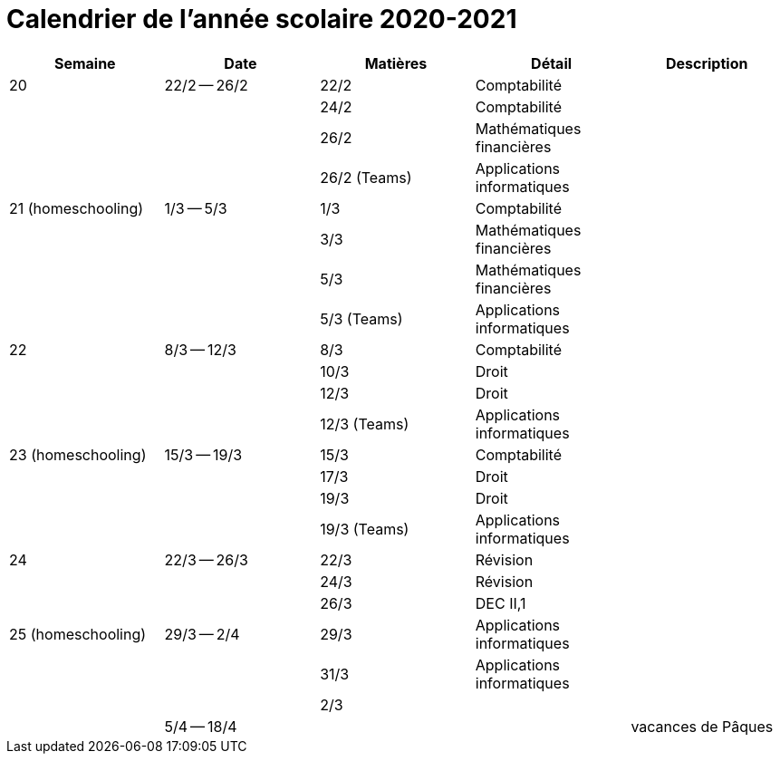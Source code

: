
= Calendrier de l'année scolaire 2020-2021




[cols="5*", options="header"] 
|===
|Semaine
|Date
|Matières
|Détail
|Description

| 20
| 22/2 -- 26/2
| 22/2
| Comptabilité
| 

| 
| 
| 24/2
| Comptabilité
| 

| 
| 
| 26/2
| Mathématiques financières
| 

| 
| 
| 26/2 (Teams)
| Applications informatiques
| 


| 21 (homeschooling)
| 1/3 -- 5/3
| 1/3
| Comptabilité
| 

| 
| 
| 3/3
| Mathématiques financières
| 

| 
| 
| 5/3
| Mathématiques financières
| 

| 
| 
| 5/3 (Teams)
| Applications informatiques
| 


| 22
| 8/3 -- 12/3
| 8/3
| Comptabilité
| 

| 
| 
| 10/3
| Droit
| 

| 
| 
| 12/3
| Droit
| 

| 
| 
| 12/3 (Teams)
| Applications informatiques
| 


| 23 (homeschooling)
| 15/3 -- 19/3
| 15/3
| Comptabilité
| 

| 
| 
| 17/3
| Droit
| 

| 
| 
| 19/3
| Droit
| 

| 
| 
| 19/3 (Teams)
| Applications informatiques
| 


| 24
| 22/3 -- 26/3
| 22/3
| Révision
| 

| 
| 
| 24/3
| Révision
| 

| 
| 
| 26/3
| DEC II,1
| 


| 25 (homeschooling)
| 29/3 -- 2/4
| 29/3
| Applications informatiques
| 

| 
| 
| 31/3
| Applications informatiques
| 

| 
| 
| 2/3
| 
| 


| 
| 5/4 -- 18/4
| 
| 
| vacances de Pâques 




|===








